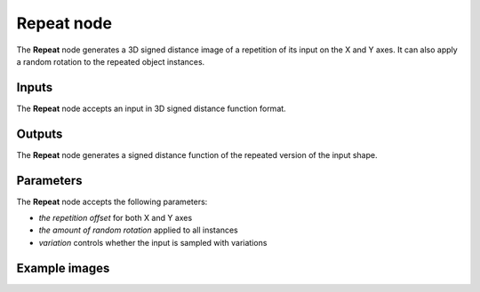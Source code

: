 Repeat node
...........

The **Repeat** node generates a 3D signed distance image of a repetition of its
input on the X and Y axes. It can also apply a random rotation to the repeated
object instances.

.. image:: images/node_3d_sdf_operators_repeat.png
	:align: center

Inputs
::::::

The **Repeat** node accepts an input in 3D signed distance function format.

Outputs
:::::::

The **Repeat** node generates a signed distance function of the
repeated version of the input shape.

Parameters
::::::::::

The **Repeat** node accepts the following parameters:

* *the repetition offset* for both X and Y axes
* *the amount of random rotation* applied to all instances
* *variation* controls whether the input is sampled with variations

Example images
::::::::::::::

.. image:: images/node_sdf3d_repeat_sample.png
	:align: center
